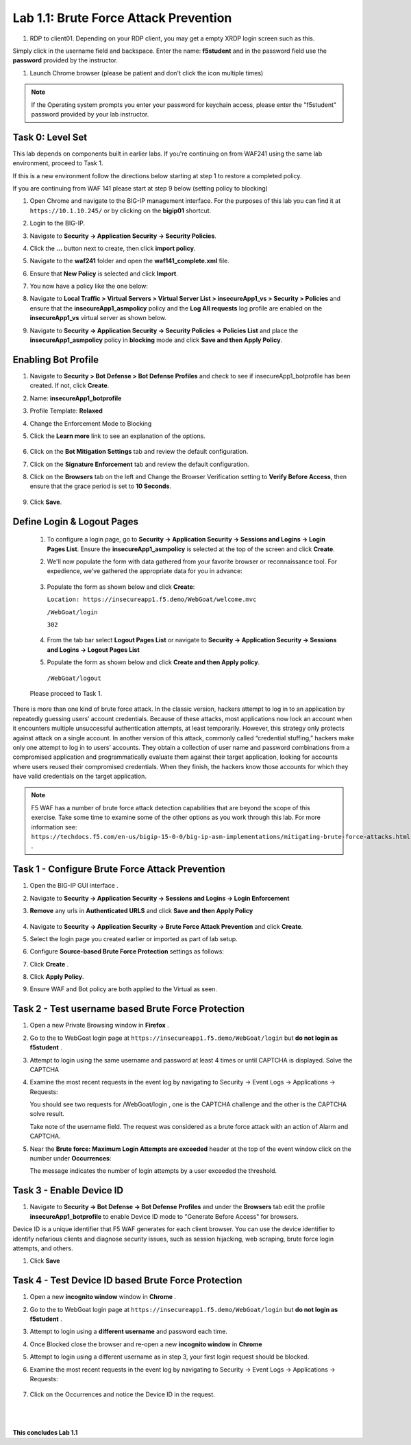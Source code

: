 Lab 1.1: Brute Force Attack Prevention
####################################

..  |lab1-1| image:: images/lab1-1.png
        :width: 800px
..  |lab1-2| image:: images/lab1-2.png
        :width: 800px
..  |lab1-2.1| image:: images/lab1-2.1.png
        :width: 800px
..  |lab1-3| image:: images/lab1-3.png
        :width: 800px
..  |lab1-3a| image:: images/lab1-3a.png
        :width: 800px
..  |lab1-4| image:: images/lab1-4.png
        :width: 800px
..  |lab1-5| image:: images/lab1-5.png
        :width: 800px
..  |lab1-6| image:: images/lab1-6.png
        :width: 800px
..  |lab1-7| image:: images/lab1-7.png
        :width: 800px
..  |lab41-17| image:: images/lab41-17.png
        :width: 800px
..  |lab41-18| image:: images/lab41-18.png
        :width: 800px
..  |lab41-19| image:: images/lab41-19.png
        :width: 800px
..  |lab41-20| image:: images/lab41-20.png
        :width: 800px
..  |pbd| image:: images/pbd.png
        :width: 800px
..  |lab41-01| image:: images/lab41-01.png
        :width: 800px
..  |log_profile| image:: images/log_profile.png
        :width: 800px
..  |bot_profile| image:: images/bot_profile.png
        :width: 800px
..  |setblock| image:: images/setblock.png
        :width: 800px
..  |bot_vs| image:: images/bot_vs.png
        :width: 800px
..  |lab41-03| image:: images/lab41-03.png
        :width: 800px
..  |lab41-04| image:: images/lab41-04.png
        :width: 800px
..  |lab41-05| image:: images/lab41-05.png
        :width: 800px
..  |lab41-06| image:: images/lab41-06.png
        :width: 800px
..  |lab41-07| image:: images/lab41-07.png
        :width: 800px
..  |lab41-08| image:: images/lab41-08.png
                :width: 800px


..  |lab41-007| image:: images/lab41-007.png
        :width: 800px


#. RDP to client01. Depending on your RDP client, you may get a empty XRDP login screen such as this.

.. image:: images/xrdp.png
  :width: 600 px

Simply click in the username field and backspace. Enter the name: **f5student** and in the password field use the **password** provided by the instructor.

#. Launch Chrome browser (please be patient and don't click the icon multiple times)

.. NOTE:: If the Operating system prompts you enter your password for keychain access, please enter the "f5student" password provided by your lab instructor.

.. image:: images/keychain.png
  :width: 600 px



Task 0: Level Set
~~~~~~~~~~~~~~~~~

This lab depends on components built in earlier labs.  If you're continuing on from WAF241 using the same lab environment, proceed to Task 1.

If this is a new environment follow the directions below starting at step 1 to restore a completed policy.

If you are continuing from WAF 141 please start at step 9 below (setting policy to blocking)

#.  Open Chrome and navigate to the BIG-IP management interface.  For the purposes of this lab you can find it at ``https://10.1.10.245/`` or by clicking on the **bigip01** shortcut.

#.  Login to the BIG-IP.

#.  Navigate to **Security -> Application Security -> Security Policies**.

#.  Click the **...** button next to create, then click **import policy**.

    |lab41-17|

#.  Navigate to the **waf241** folder and open the **waf141_complete.xml** file.

    |lab41-18|

#.  Ensure that **New Policy** is selected and click **Import**.

    |lab41-19|

#.  You now have a policy like the one below:

    |lab41-20|

#.  Navigate to **Local Traffic > Virtual Servers > Virtual Server List > insecureApp1_vs > Security > Policies** and ensure that the **insecureApp1_asmpolicy** policy and the **Log All requests** log profile are enabled on the **insecureApp1_vs** virtual server as shown below.

    |lab41-01|

#.  Navigate to  **Security -> Application Security -> Security Policies -> Policies List** and place the **insecureApp1_asmpolicy** policy in **blocking** mode and click **Save and then Apply Policy**.

    |lab41-007|


Enabling Bot Profile
~~~~~~~~~~~~~~~~~~~~



#.  Navigate to **Security > Bot Defense > Bot Defense Profiles** and check to see if insecureApp1_botprofile has been created.  If not, click **Create**.
#.  Name: **insecureApp1_botprofile**
#.  Profile Template: **Relaxed**
#.  Change the Enforcement Mode to Blocking
#.  Click the **Learn more** link to see an explanation of the options.

        |bot_profile|

#.  Click on the **Bot Mitigation Settings** tab and review the default configuration.
#.  Click on the **Signature Enforcement** tab and review the default configuration.
#.  Click on the **Browsers** tab on the left and Change the Browser Verification setting to **Verify Before Access**, then ensure that the grace period is set to **10 Seconds**.

        |pbd|

#.  Click **Save**.



Define Login & Logout Pages
~~~~~~~~~~~~~~~~~~~~~~~~~~~~~~~~~~~

        #.  To configure a login page, go to **Security -> Application Security -> Sessions and Logins -> Login Pages List**.  Ensure the **insecureApp1_asmpolicy** is selected at the top of the screen and click **Create**.

        #.  We'll now populate the form with data gathered from your favorite browser or reconnaissance tool.  For expedience, we've gathered the appropriate data for you in advance:

                |lab41-03|

        #.  Populate the form as shown below and click **Create**:

            ``Location: https://insecureapp1.f5.demo/WebGoat/welcome.mvc``

            ``/WebGoat/login``

            ``302``

                |lab41-04|

        #.  From the tab bar select **Logout Pages List** or navigate to **Security -> Application Security -> Sessions and Logins -> Logout Pages List**

        #.  Populate the form as shown below and click **Create and then Apply policy**.

          ``/WebGoat/logout``

                 |lab41-05|

        Please proceed to Task 1.





There is more than one kind of brute force attack. In the classic version, hackers attempt to log in to an application by repeatedly guessing users’ account credentials. Because of these attacks, most applications now lock an account when it encounters multiple unsuccessful authentication attempts, at least temporarily. However, this strategy only protects against attack on a single account.
In another version of this attack, commonly called “credential stuffing,” hackers make only one attempt to log in to users’ accounts. They obtain a collection of user name and password combinations from a compromised application and programmatically evaluate them against their target application, looking for accounts where users reused their compromised credentials. When they finish, the hackers know those accounts for which they have valid credentials on the target application.

.. note:: F5 WAF has a number of brute force attack detection capabilities that are beyond the scope of this exercise.  Take some time to examine some of the other options as you work through this lab.  For more information see:  ``https://techdocs.f5.com/en-us/bigip-15-0-0/big-ip-asm-implementations/mitigating-brute-force-attacks.html`` .

Task 1 - Configure Brute Force Attack Prevention
~~~~~~~~~~~~~~~~~~~~~~~~~~~~~~~~~~~~~~~~~~~~~~~~

#.  Open the BIG-IP GUI interface .

#. Navigate to **Security -> Application Security -> Sessions and Logins -> Login Enforcement**

#. **Remove** any urls in **Authenticated URLS** and click **Save and then Apply Policy**

    |lab41-08|

#.  Navigate to **Security -> Application Security -> Brute Force Attack Prevention** and click **Create**.



#.  Select the login page you created earlier or imported as part of lab setup.

    |lab1-1|

#.  Configure **Source-based Brute Force Protection** settings as follows:

    |lab1-2|

#.  Click **Create** .


#.  Click **Apply Policy**.

#. Ensure WAF and Bot policy are both applied to the Virtual as seen.

    |lab1-2.1|


Task 2 - Test username based Brute Force Protection
~~~~~~~~~~~~~~~~~~~~~~~~~~~~~~~~~~~~~~~~~~~~~~~~~~~

#.  Open a new Private Browsing window in **Firefox** .

#.  Go to the to WebGoat login page at ``https://insecureapp1.f5.demo/WebGoat/login`` but **do not login as f5student** .

#.  Attempt to login using the same username and password at least 4 times or until CAPTCHA is displayed. Solve the CAPTCHA

#.  Examine the most recent requests in the event log by navigating to Security -> Event Logs -> Applications -> Requests:

    You should see two requests for /WebGoat/login , one is the CAPTCHA challenge and the other is the CAPTCHA solve result.

    |lab1-3|

    |lab1-3a|

    Take note of the username field.  The request was considered as a brute force attack with an action of Alarm and CAPTCHA.

#.  Near the **Brute force: Maximum Login Attempts are exceeded** header at the top of the event window click on the number under **Occurrences**:

    |lab1-4|

    The message indicates the number of login attempts by a user exceeded the threshold.

Task 3 - Enable Device ID
~~~~~~~~~~~~~~~~~~~~~~~~~

#. Navigate to **Security -> Bot Defense -> Bot Defense Profiles** and under the **Browsers** tab edit the profile **insecureApp1_botprofile** to enable Device ID mode to "Generate Before Access" for browsers.

Device ID is a unique identifier that F5 WAF generates for each client browser.
You can use the device identifier to identify nefarious clients and diagnose security issues, such as session hijacking, web scraping, brute force login attempts, and others.


#. Click **Save**

    |lab1-5|


Task 4 - Test Device ID based Brute Force Protection
~~~~~~~~~~~~~~~~~~~~~~~~~~~~~~~~~~~~~~~~~~~~~~~~~~~~

#.  Open a new **incognito window** window in **Chrome** .

#.  Go to the to WebGoat login page at ``https://insecureapp1.f5.demo/WebGoat/login`` but **do not login as f5student** .

#.  Attempt to login using a **different username** and password each time.

#. Once Blocked close the browser and re-open a new **incognito window** in **Chrome**

#. Attempt to login using a different username as in step 3, your first login request should be blocked.

#. Examine the most recent requests in the event log by navigating to Security -> Event Logs -> Applications -> Requests:

    |lab1-6|

#. Click on the Occurrences and notice the Device ID in the request.

    |lab1-7|


|
|


**This concludes Lab 1.1**
